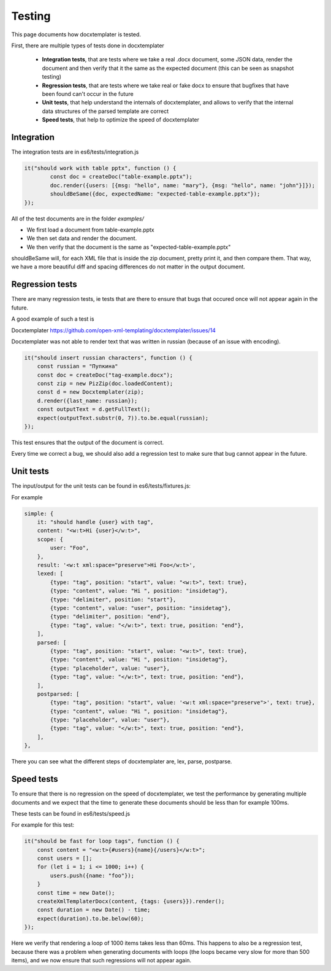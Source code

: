 .. index::
   single: Testing

..  _testing:

Testing
=======

This page documents how docxtemplater is tested.

First, there are multiple types of tests done in docxtemplater

 * **Integration tests**, that are tests where we take a real .docx document, some JSON data, render the document and then verify that it the same as the expected document (this can be seen as snapshot testing)
 * **Regression tests**, that are tests where we take real or fake docx to ensure that bugfixes that have been found can't occur in the future
 * **Unit tests**, that help understand the internals of docxtemplater, and allows to verify that the internal data structures of the parsed template are correct
 * **Speed tests**, that help to optimize the speed of docxtemplater

Integration
-----------

The integration tests are in es6/tests/integration.js


.. code-block:: javascript

	it("should work with table pptx", function () {
		const doc = createDoc("table-example.pptx");
		doc.render({users: [{msg: "hello", name: "mary"}, {msg: "hello", name: "john"}]});
		shouldBeSame({doc, expectedName: "expected-table-example.pptx"});
	});

All of the test documents are in the folder `examples/`

* We first load a document from table-example.pptx
* We then set data and render the document.
* We then verify that the document is the same as "expected-table-example.pptx"

shouldBeSame will, for each XML file that is inside the zip document, pretty print it, and then compare them. That way, we have a more beautiful diff and spacing differences do not matter in the output document.

Regression tests
----------------

There are many regression tests, ie tests that are there to ensure that bugs that occured once will not appear again in the future.

A good example of such a test is

Docxtemplater https://github.com/open-xml-templating/docxtemplater/issues/14

Docxtemplater was not able to render text that was written in russian (because of an issue with encoding).

.. code-block:: javascript

    it("should insert russian characters", function () {
        const russian = "Пупкина"
        const doc = createDoc("tag-example.docx");
        const zip = new PizZip(doc.loadedContent);
        const d = new Docxtemplater(zip);
        d.render({last_name: russian});
        const outputText = d.getFullText();
        expect(outputText.substr(0, 7)).to.be.equal(russian);
    });

This test ensures that the output of the document is correct.

Every time we correct a bug, we should also add a regression test to make sure that bug cannot appear in the future.

Unit tests
-----------

The input/output for the unit tests can be found in es6/tests/fixtures.js:

For example


.. code-block:: javascript

    simple: {
        it: "should handle {user} with tag",
        content: "<w:t>Hi {user}</w:t>",
        scope: {
            user: "Foo",
        },
        result: '<w:t xml:space="preserve">Hi Foo</w:t>',
        lexed: [
            {type: "tag", position: "start", value: "<w:t>", text: true},
            {type: "content", value: "Hi ", position: "insidetag"},
            {type: "delimiter", position: "start"},
            {type: "content", value: "user", position: "insidetag"},
            {type: "delimiter", position: "end"},
            {type: "tag", value: "</w:t>", text: true, position: "end"},
        ],
        parsed: [
            {type: "tag", position: "start", value: "<w:t>", text: true},
            {type: "content", value: "Hi ", position: "insidetag"},
            {type: "placeholder", value: "user"},
            {type: "tag", value: "</w:t>", text: true, position: "end"},
        ],
        postparsed: [
            {type: "tag", position: "start", value: '<w:t xml:space="preserve">', text: true},
            {type: "content", value: "Hi ", position: "insidetag"},
            {type: "placeholder", value: "user"},
            {type: "tag", value: "</w:t>", text: true, position: "end"},
        ],
    },


There you can see what the different steps of docxtemplater are, lex, parse, postparse.


Speed tests
-----------

To ensure that there is no regression on the speed of docxtemplater, we test the performance by generating multiple documents and we expect that the time to generate these documents should be less than for example 100ms.

These tests can be found in es6/tests/speed.js

For example for this test:

.. code-block:: javascript

    it("should be fast for loop tags", function () {
        const content = "<w:t>{#users}{name}{/users}</w:t>";
        const users = [];
        for (let i = 1; i <= 1000; i++) {
            users.push({name: "foo"});
        }
        const time = new Date();
        createXmlTemplaterDocx(content, {tags: {users}}).render();
        const duration = new Date() - time;
        expect(duration).to.be.below(60);
    });

Here we verify that rendering a loop of 1000 items takes less than 60ms.
This happens to also be a regression test, because there was a problem when generating documents with loops (the loops became very slow for more than 500 items), and we now ensure that such regressions will not appear again.
